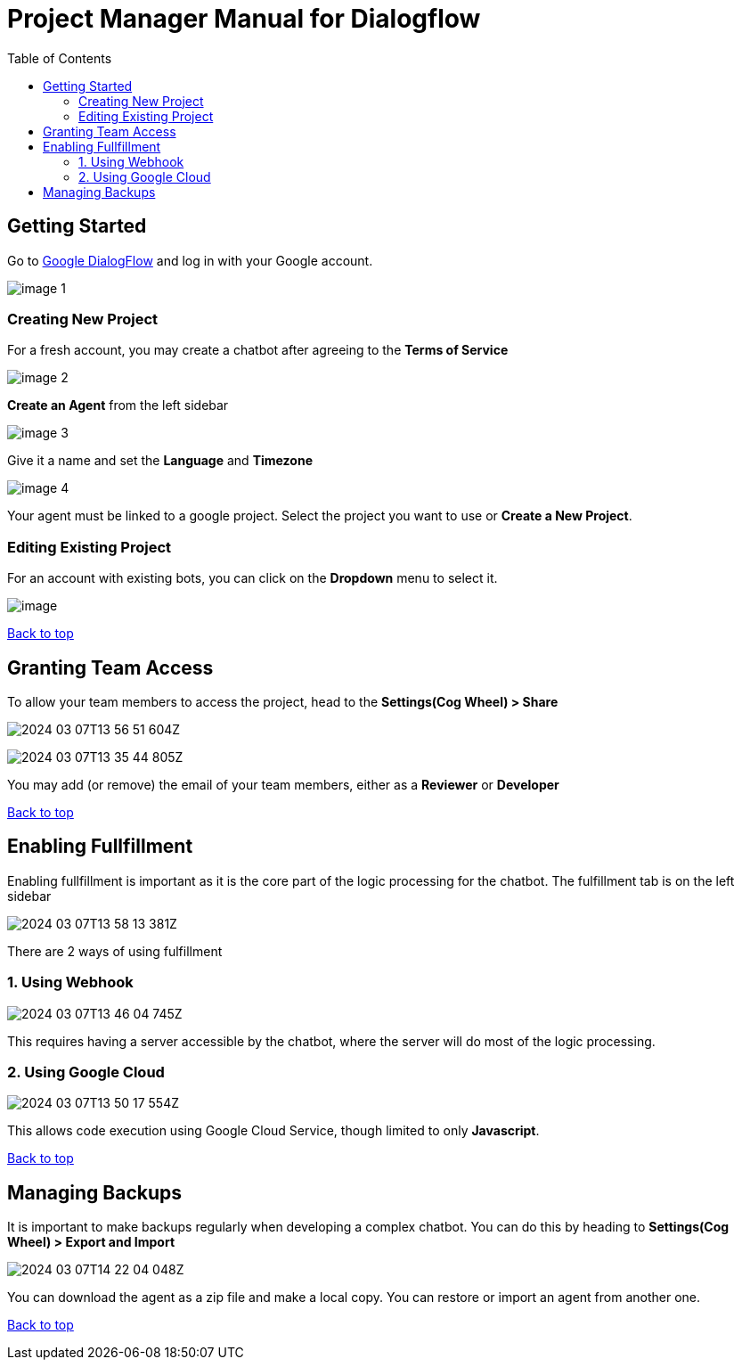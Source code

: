= Project Manager Manual for Dialogflow
:toc: auto
:T: <<toc,Back to top>>

== Getting Started

Go to https://dialogflow.cloud.google.com/[Google DialogFlow] and log in with your Google account.

image::image-1.png[]

=== Creating New Project

For a fresh account, you may create a chatbot after agreeing to the *Terms of Service*

image::image-2.png[]

*Create an Agent* from the left sidebar

image::image-3.png[]

Give it a name and set the *Language* and *Timezone*

image::image-4.png[]

Your agent must be linked to a google project. Select the project you want to use or *Create a New Project*.

=== Editing Existing Project

For an account with existing bots, you can click on the *Dropdown* menu to select it.

image::image.png[]

{T}

== Granting Team Access

To allow your team members to access the project, head to the *Settings(Cog Wheel) > Share*

image::2024-03-07T13-56-51-604Z.png[] 

image:2024-03-07T13-35-44-805Z.png[] 

You may add (or remove) the email of your team members, either as a *Reviewer* or *Developer*

{T}

== Enabling Fullfillment

Enabling fullfillment is important as it is the core part of the logic processing for the chatbot. The fulfillment tab is on the left sidebar

image::2024-03-07T13-58-13-381Z.png[] 

There are 2 ways of using fulfillment

=== 1. Using Webhook

image::2024-03-07T13-46-04-745Z.png[]

This requires having a server accessible by the chatbot, where the server will do most of the logic processing.

=== 2. Using Google Cloud

image::2024-03-07T13-50-17-554Z.png[] 

This allows code execution using ((Google Cloud Service)), though limited to only *Javascript*.

{T}

== Managing Backups 

It is important to make backups regularly when developing a complex chatbot. You can do this by heading to *Settings(Cog Wheel) > Export and Import*

image::2024-03-07T14-22-04-048Z.png[] 

You can download the agent as a zip file and make a local copy. You can restore or import an agent from another one.

{T}
